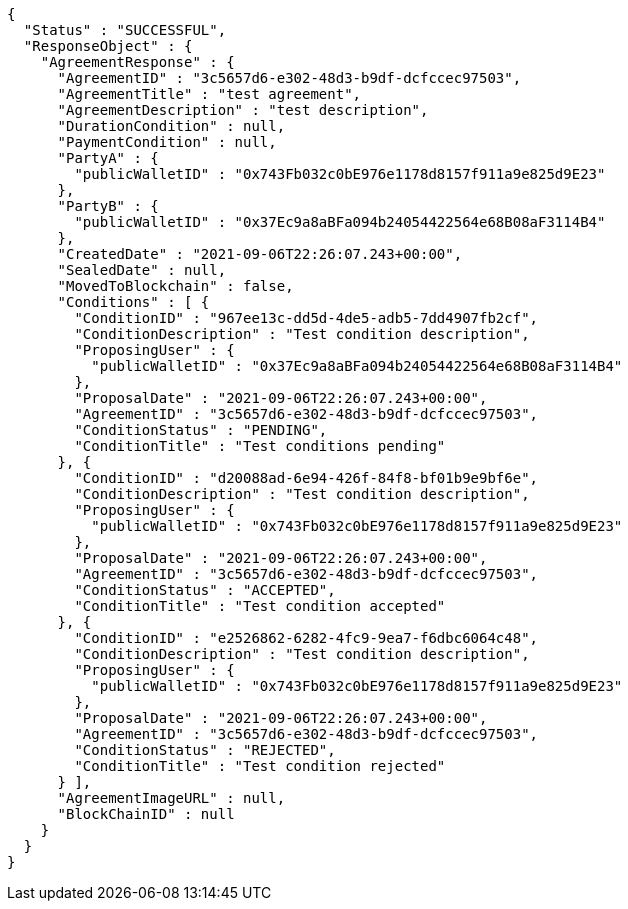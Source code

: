 [source,options="nowrap"]
----
{
  "Status" : "SUCCESSFUL",
  "ResponseObject" : {
    "AgreementResponse" : {
      "AgreementID" : "3c5657d6-e302-48d3-b9df-dcfccec97503",
      "AgreementTitle" : "test agreement",
      "AgreementDescription" : "test description",
      "DurationCondition" : null,
      "PaymentCondition" : null,
      "PartyA" : {
        "publicWalletID" : "0x743Fb032c0bE976e1178d8157f911a9e825d9E23"
      },
      "PartyB" : {
        "publicWalletID" : "0x37Ec9a8aBFa094b24054422564e68B08aF3114B4"
      },
      "CreatedDate" : "2021-09-06T22:26:07.243+00:00",
      "SealedDate" : null,
      "MovedToBlockchain" : false,
      "Conditions" : [ {
        "ConditionID" : "967ee13c-dd5d-4de5-adb5-7dd4907fb2cf",
        "ConditionDescription" : "Test condition description",
        "ProposingUser" : {
          "publicWalletID" : "0x37Ec9a8aBFa094b24054422564e68B08aF3114B4"
        },
        "ProposalDate" : "2021-09-06T22:26:07.243+00:00",
        "AgreementID" : "3c5657d6-e302-48d3-b9df-dcfccec97503",
        "ConditionStatus" : "PENDING",
        "ConditionTitle" : "Test conditions pending"
      }, {
        "ConditionID" : "d20088ad-6e94-426f-84f8-bf01b9e9bf6e",
        "ConditionDescription" : "Test condition description",
        "ProposingUser" : {
          "publicWalletID" : "0x743Fb032c0bE976e1178d8157f911a9e825d9E23"
        },
        "ProposalDate" : "2021-09-06T22:26:07.243+00:00",
        "AgreementID" : "3c5657d6-e302-48d3-b9df-dcfccec97503",
        "ConditionStatus" : "ACCEPTED",
        "ConditionTitle" : "Test condition accepted"
      }, {
        "ConditionID" : "e2526862-6282-4fc9-9ea7-f6dbc6064c48",
        "ConditionDescription" : "Test condition description",
        "ProposingUser" : {
          "publicWalletID" : "0x743Fb032c0bE976e1178d8157f911a9e825d9E23"
        },
        "ProposalDate" : "2021-09-06T22:26:07.243+00:00",
        "AgreementID" : "3c5657d6-e302-48d3-b9df-dcfccec97503",
        "ConditionStatus" : "REJECTED",
        "ConditionTitle" : "Test condition rejected"
      } ],
      "AgreementImageURL" : null,
      "BlockChainID" : null
    }
  }
}
----